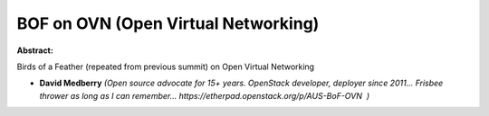 BOF on OVN (Open Virtual Networking)
~~~~~~~~~~~~~~~~~~~~~~~~~~~~~~~~~~~~

**Abstract:**

Birds of a Feather (repeated from previous summit) on Open Virtual Networking


* **David Medberry** *(Open source advocate for 15+ years. OpenStack developer, deployer since 2011... Frisbee thrower as long as I can remember... https://etherpad.openstack.org/p/AUS-BoF-OVN  )*
